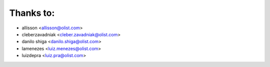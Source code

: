 Thanks to:
----------

* allisson <allisson@olist.com>
* cleberzavadniak <cleber.zavadniak@olist.com>
* danilo shiga <danilo.shiga@olist.com>
* lamenezes <luiz.menezes@olist.com>
* luizdepra <luiz.pra@olist.com>
